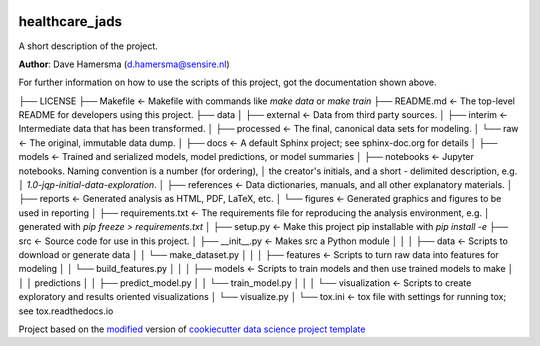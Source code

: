 |RTD| |License| |Issues|

.. _main_title:
************************************************************************
healthcare_jads
************************************************************************

A short description of the project.

**Author**: Dave Hamersma (`d.hamersma@sensire.nl <mailto:d.hamersma@sensire.nl>`_)

For further information on how to use the scripts of this project,
got the documentation shown above.


├── LICENSE
├── Makefile           <- Makefile with commands like `make data` or `make train`
├── README.md          <- The top-level README for developers using this project.
├── data
│   ├── external       <- Data from third party sources.
│   ├── interim        <- Intermediate data that has been transformed.
│   ├── processed      <- The final, canonical data sets for modeling.
│   └── raw            <- The original, immutable data dump.
│
├── docs               <- A default Sphinx project; see sphinx-doc.org for details
│
├── models             <- Trained and serialized models, model predictions, or model summaries
│
├── notebooks          <- Jupyter notebooks. Naming convention is a number (for ordering),
│                         the creator's initials, and a short `-` delimited description, e.g.
│                         `1.0-jqp-initial-data-exploration`.
│
├── references         <- Data dictionaries, manuals, and all other explanatory materials.
│
├── reports            <- Generated analysis as HTML, PDF, LaTeX, etc.
│   └── figures        <- Generated graphics and figures to be used in reporting
│
├── requirements.txt   <- The requirements file for reproducing the analysis environment, e.g.
│                         generated with `pip freeze > requirements.txt`
│
├── setup.py           <- Make this project pip installable with `pip install -e`
├── src                <- Source code for use in this project.
│   ├── __init__.py    <- Makes src a Python module
│   │
│   ├── data           <- Scripts to download or generate data
│   │   └── make_dataset.py
│   │
│   ├── features       <- Scripts to turn raw data into features for modeling
│   │   └── build_features.py
│   │
│   ├── models         <- Scripts to train models and then use trained models to make
│   │   │                 predictions
│   │   ├── predict_model.py
│   │   └── train_model.py
│   │
│   └── visualization  <- Scripts to create exploratory and results oriented visualizations
│       └── visualize.py
│
└── tox.ini            <- tox file with settings for running tox; see tox.readthedocs.io


.. ----------------------------------------------------------------------------

Project based on the `modified <https://github.com/vcalderon2009/cookiecutter-data-science-vc>`_  version of
`cookiecutter data science project template <https://drivendata.github.io/cookiecutter-data-science/>`_ 


.. |Issues| image:: https://img.shields.io/github/issues/DTH-sensire/healthcare_jads.svg
   :target: https://github.com/DTH-sensire/healthcare_jads/issues
   :alt: Open Issues

.. |RTD| image:: https://readthedocs.org/projects/healthcare-jads/badge/?version=latest
   :target: https://healthcare-jads.rtfd.io/en/latest/
   :alt: Documentation Status










.. |License| image:: https://img.shields.io/badge/license-MIT-blue.svg
   :target: https://github.com/DTH-sensire/healthcare_jads/blob/master/LICENSE.rst
   :alt: Project License























